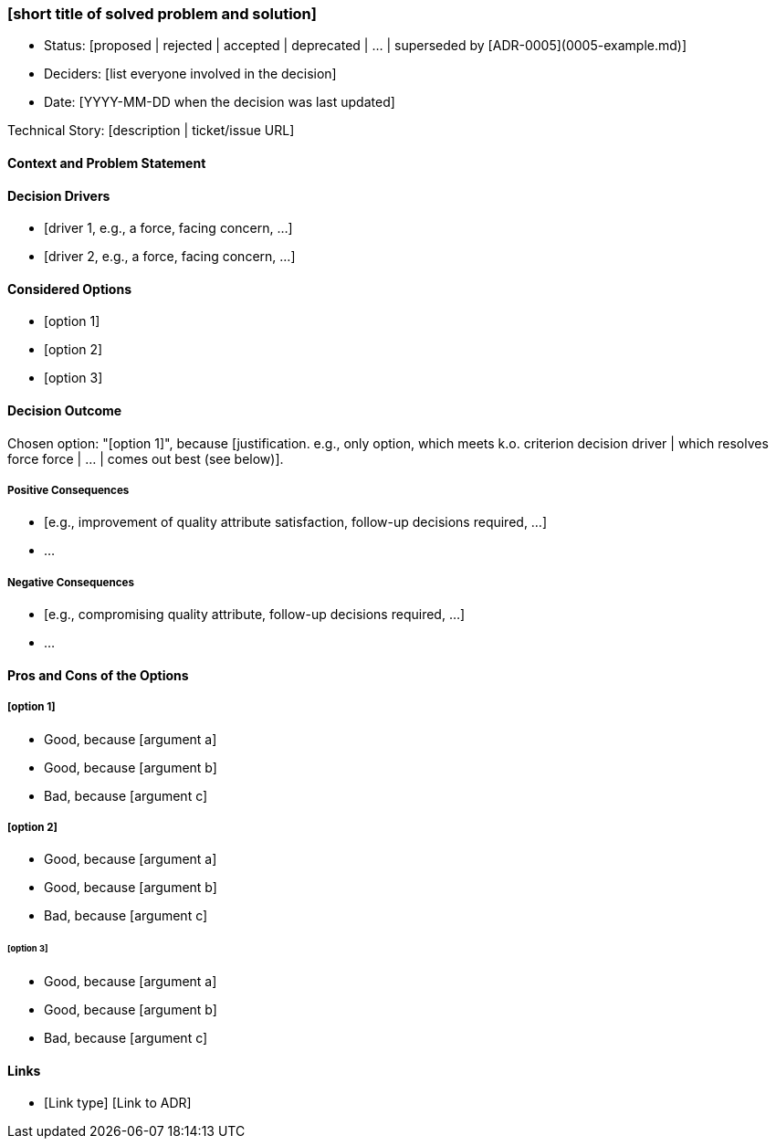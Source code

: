 // items marked as optional *are* optional => consider whether they are useful before filling them
=== [short title of solved problem and solution]

- Status: [proposed | rejected | accepted | deprecated | … | superseded by [ADR-0005](0005-example.md)]
// optional
- Deciders: [list everyone involved in the decision]
- Date: [YYYY-MM-DD when the decision was last updated]

// optional
Technical Story: [description | ticket/issue URL]

==== Context and Problem Statement

[Describe the context and problem statement, e.g., in free form using two to three sentences. You may want to articulate the problem in form of a question.]

// optional
==== Decision Drivers

- [driver 1, e.g., a force, facing concern, …]
- [driver 2, e.g., a force, facing concern, …]
// * … // numbers of drivers can vary

==== Considered Options

- [option 1]
- [option 2]
- [option 3]
// * … // numbers of options can vary

==== Decision Outcome

Chosen option: "[option 1]", because [justification. e.g., only option, which meets k.o. criterion decision driver | which resolves force force | … | comes out best (see below)].

// optional
===== Positive Consequences

- [e.g., improvement of quality attribute satisfaction, follow-up decisions required, …]
- …

// optional
===== Negative Consequences

- [e.g., compromising quality attribute, follow-up decisions required, …]
- …

// optional
==== Pros and Cons of the Options 

===== [option 1]

// optional

[example | description | pointer to more information | …] 

- Good, because [argument a]
- Good, because [argument b]
- Bad, because [argument c]
// - … // numbers of pros and cons can vary

===== [option 2]

// optional
[example | description | pointer to more information | …]

- Good, because [argument a]
- Good, because [argument b]
- Bad, because [argument c]
// * … // numbers of pros and cons can vary

====== [option 3]

// optional
[example | description | pointer to more information | …]

- Good, because [argument a]
- Good, because [argument b]
- Bad, because [argument c]
// - … // numbers of pros and cons can vary

// optional
==== Links 
// example: Refined by [ADR-0005](0005-example.md)
- [Link type] [Link to ADR] 
// - … // numbers of links can vary
